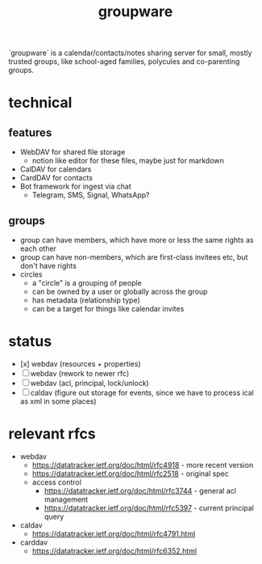 #+TITLE: groupware
#+OPTIONS: todo:t html-checkbox-type:html

`groupware` is a calendar/contacts/notes sharing server for small, mostly trusted groups,
like school-aged families, polycules and co-parenting groups.

* technical

** features
- WebDAV for shared file storage
    - notion like editor for these files, maybe just for markdown
- CalDAV for calendars
- CardDAV for contacts
- Bot framework for ingest via chat
    - Telegram, SMS, Signal, WhatsApp?

** groups
- group can have members, which have more or less the same rights as each other
- group can have non-members, which are first-class invitees etc, but don't have rights
- circles
    - a "circle" is a grouping of people
    - can be owned by a user or globally across the group
    - has metadata (relationship type)
    - can be a target for things like calendar invites

* status

- [x] webdav (resources + properties)
- [ ] webdav (rework to newer rfc)
- [ ] webdav (acl, principal, lock/unlock)
- [ ] caldav (figure out storage for events, since we have to process ical as xml in some places)
    
* relevant rfcs

- webdav
    - https://datatracker.ietf.org/doc/html/rfc4918 - more recent version
    - https://datatracker.ietf.org/doc/html/rfc2518 - original spec
    - access control
        - https://datatracker.ietf.org/doc/html/rfc3744 - general acl management
        - https://datatracker.ietf.org/doc/html/rfc5397 - current principal query

- caldav
    - https://datatracker.ietf.org/doc/html/rfc4791.html

- carddav
    - https://datatracker.ietf.org/doc/html/rfc6352.html